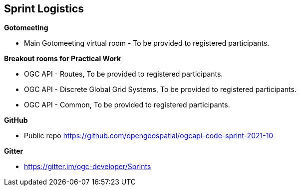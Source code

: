 == Sprint Logistics

*Gotomeeting*

** Main Gotomeeting virtual room - To be provided to registered participants.

*Breakout rooms for Practical Work*

** OGC API - Routes, To be provided to registered participants.
** OGC API - Discrete Global Grid Systems, To be provided to registered participants.
** OGC API - Common, To be provided to registered participants.

*GitHub*

* Public repo https://github.com/opengeospatial/ogcapi-code-sprint-2021-10

*Gitter*

* https://gitter.im/ogc-developer/Sprints
